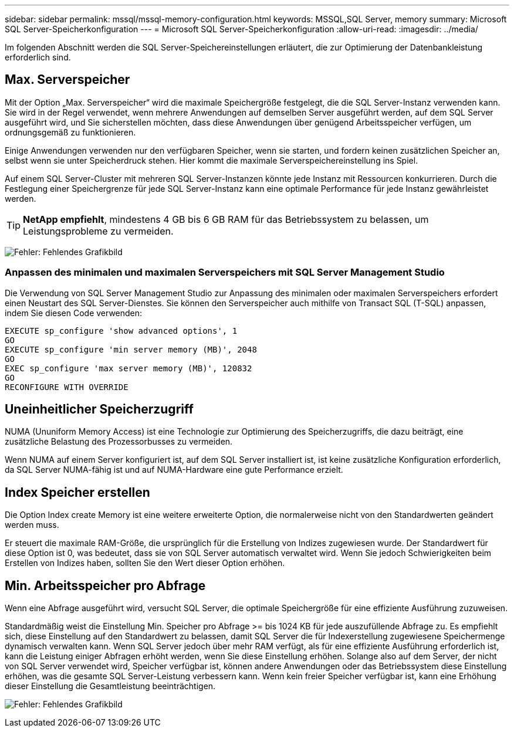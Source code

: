 ---
sidebar: sidebar 
permalink: mssql/mssql-memory-configuration.html 
keywords: MSSQL,SQL Server, memory 
summary: Microsoft SQL Server-Speicherkonfiguration 
---
= Microsoft SQL Server-Speicherkonfiguration
:allow-uri-read: 
:imagesdir: ../media/


[role="lead"]
Im folgenden Abschnitt werden die SQL Server-Speichereinstellungen erläutert, die zur Optimierung der Datenbankleistung erforderlich sind.



== Max. Serverspeicher

Mit der Option „Max. Serverspeicher“ wird die maximale Speichergröße festgelegt, die die SQL Server-Instanz verwenden kann. Sie wird in der Regel verwendet, wenn mehrere Anwendungen auf demselben Server ausgeführt werden, auf dem SQL Server ausgeführt wird, und Sie sicherstellen möchten, dass diese Anwendungen über genügend Arbeitsspeicher verfügen, um ordnungsgemäß zu funktionieren.

Einige Anwendungen verwenden nur den verfügbaren Speicher, wenn sie starten, und fordern keinen zusätzlichen Speicher an, selbst wenn sie unter Speicherdruck stehen. Hier kommt die maximale Serverspeichereinstellung ins Spiel.

Auf einem SQL Server-Cluster mit mehreren SQL Server-Instanzen könnte jede Instanz mit Ressourcen konkurrieren. Durch die Festlegung einer Speichergrenze für jede SQL Server-Instanz kann eine optimale Performance für jede Instanz gewährleistet werden.


TIP: *NetApp empfiehlt*, mindestens 4 GB bis 6 GB RAM für das Betriebssystem zu belassen, um Leistungsprobleme zu vermeiden.

image:mssql-max-server-memory.png["Fehler: Fehlendes Grafikbild"]



=== Anpassen des minimalen und maximalen Serverspeichers mit SQL Server Management Studio

Die Verwendung von SQL Server Management Studio zur Anpassung des minimalen oder maximalen Serverspeichers erfordert einen Neustart des SQL Server-Dienstes. Sie können den Serverspeicher auch mithilfe von Transact SQL (T-SQL) anpassen, indem Sie diesen Code verwenden:

....
EXECUTE sp_configure 'show advanced options', 1
GO
EXECUTE sp_configure 'min server memory (MB)', 2048
GO
EXEC sp_configure 'max server memory (MB)', 120832
GO
RECONFIGURE WITH OVERRIDE
....


== Uneinheitlicher Speicherzugriff

NUMA (Ununiform Memory Access) ist eine Technologie zur Optimierung des Speicherzugriffs, die dazu beiträgt, eine zusätzliche Belastung des Prozessorbusses zu vermeiden.

Wenn NUMA auf einem Server konfiguriert ist, auf dem SQL Server installiert ist, ist keine zusätzliche Konfiguration erforderlich, da SQL Server NUMA-fähig ist und auf NUMA-Hardware eine gute Performance erzielt.



== Index Speicher erstellen

Die Option Index create Memory ist eine weitere erweiterte Option, die normalerweise nicht von den Standardwerten geändert werden muss.

Er steuert die maximale RAM-Größe, die ursprünglich für die Erstellung von Indizes zugewiesen wurde. Der Standardwert für diese Option ist 0, was bedeutet, dass sie von SQL Server automatisch verwaltet wird. Wenn Sie jedoch Schwierigkeiten beim Erstellen von Indizes haben, sollten Sie den Wert dieser Option erhöhen.



== Min. Arbeitsspeicher pro Abfrage

Wenn eine Abfrage ausgeführt wird, versucht SQL Server, die optimale Speichergröße für eine effiziente Ausführung zuzuweisen.

Standardmäßig weist die Einstellung Min. Speicher pro Abfrage >= bis 1024 KB für jede auszufüllende Abfrage zu. Es empfiehlt sich, diese Einstellung auf den Standardwert zu belassen, damit SQL Server die für Indexerstellung zugewiesene Speichermenge dynamisch verwalten kann. Wenn SQL Server jedoch über mehr RAM verfügt, als für eine effiziente Ausführung erforderlich ist, kann die Leistung einiger Abfragen erhöht werden, wenn Sie diese Einstellung erhöhen. Solange also auf dem Server, der nicht von SQL Server verwendet wird, Speicher verfügbar ist, können andere Anwendungen oder das Betriebssystem diese Einstellung erhöhen, was die gesamte SQL Server-Leistung verbessern kann. Wenn kein freier Speicher verfügbar ist, kann eine Erhöhung dieser Einstellung die Gesamtleistung beeinträchtigen.

image:mssql-min-memory-per-query.png["Fehler: Fehlendes Grafikbild"]
